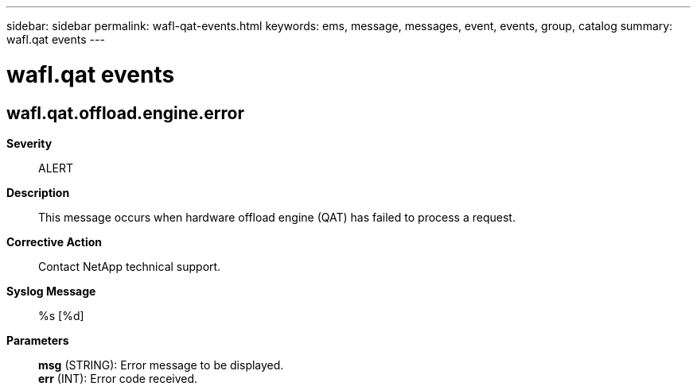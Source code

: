 ---
sidebar: sidebar
permalink: wafl-qat-events.html
keywords: ems, message, messages, event, events, group, catalog
summary: wafl.qat events
---

= wafl.qat events
:toc: macro
:toclevels: 1
:hardbreaks:
:nofooter:
:icons: font
:linkattrs:
:imagesdir: ./media/

== wafl.qat.offload.engine.error
*Severity*::
ALERT
*Description*::
This message occurs when hardware offload engine (QAT) has failed to process a request.
*Corrective Action*::
Contact NetApp technical support.
*Syslog Message*::
%s [%d]
*Parameters*::
*msg* (STRING): Error message to be displayed.
*err* (INT): Error code received.
